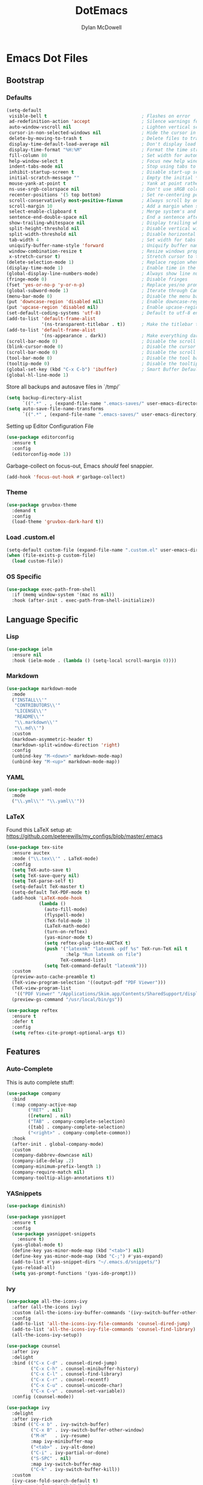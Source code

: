 #+TITLE: DotEmacs
#+AUTHOR: Dylan McDowell

* Emacs Dot Files

** Bootstrap

*** Defaults

#+BEGIN_SRC emacs-lisp
  (setq-default
   visible-bell t                                   ; Flashes on error
   ad-redefinition-action 'accept                   ; Silence warnings for redefinition
   auto-window-vscroll nil                          ; Lighten vertical scroll
   cursor-in-non-selected-windows nil               ; Hide the cursor in inactive windows
   delete-by-moving-to-trash t                      ; Delete files to trash
   display-time-default-load-average nil            ; Don't display load average
   display-time-format "%H:%M"                      ; Format the time string
   fill-column 80                                   ; Set width for automatic line breaks
   help-window-select t                             ; Focus new help windows when opened
   indent-tabs-mode nil                             ; Stop using tabs to indent
   inhibit-startup-screen t                         ; Disable start-up screen
   initial-scratch-message ""                       ; Empty the initial *scratch* buffer
   mouse-yank-at-point t                            ; Yank at point rather than pointer
   ns-use-srgb-colorspace nil                       ; Don't use sRGB colors
   recenter-positions '(5 top bottom)               ; Set re-centering positions
   scroll-conservatively most-positive-fixnum       ; Always scroll by one line
   scroll-margin 10                                 ; Add a margin when scrolling vertically
   select-enable-clipboard t                        ; Merge system's and Emacs' clipboard
   sentence-end-double-space nil                    ; End a sentence after a dot and a space
   show-trailing-whitespace nil                     ; Display trailing whitespaces
   split-height-threshold nil                       ; Disable vertical window splitting
   split-width-threshold nil                        ; Disable horizontal window splitting
   tab-width 4                                      ; Set width for tabs
   uniquify-buffer-name-style 'forward              ; Uniquify buffer names
   window-combination-resize t                      ; Resize windows proportionally
   x-stretch-cursor t)                              ; Stretch cursor to the glyph width
  (delete-selection-mode 1)                         ; Replace region when inserting text
  (display-time-mode 1)                             ; Enable time in the mode-line
  (global-display-line-numbers-mode)                ; Always show line numbers
  (fringe-mode 0)                                   ; Disable fringes
  (fset 'yes-or-no-p 'y-or-n-p)                     ; Replace yes/no prompts with y/n
  (global-subword-mode 1)                           ; Iterate through CamelCase words
  (menu-bar-mode 0)                                 ; Disable the menu bar
  (put 'downcase-region 'disabled nil)              ; Enable downcase-region
  (put 'upcase-region 'disabled nil)                ; Enable upcase-region
  (set-default-coding-systems 'utf-8)               ; Default to utf-8 encoding
  (add-to-list 'default-frame-alist
               '(ns-transparent-titlebar . t))      ; Make the titlebar transparent
  (add-to-list 'default-frame-alist
               '(ns-appearance . dark))             ; Make everything dark
  (scroll-bar-mode 0)                               ; Disable the scroll bar
  (blink-cursor-mode 0)                             ; Disable the cursor blinking
  (scroll-bar-mode 0)                               ; Disable the scroll bar
  (tool-bar-mode 0)                                 ; Disable the tool bar
  (tooltip-mode 0)                                  ; Disable the tooltips
  (global-set-key (kbd "C-x C-b") 'ibuffer)         ; Smart Buffer Default
  (global-hl-line-mode 1)
#+END_SRC

Store all backups and autosave files in `/tmp/`

#+begin_src emacs-lisp
  (setq backup-directory-alist
        `((".*" . , (expand-file-name ".emacs-saves/" user-emacs-directory))))
  (setq auto-save-file-name-transforms
        `((".*" , (expand-file-name ".emacs-saves/" user-emacs-directory) t)))
#+end_src

Setting up Editor Configuration File

#+begin_src emacs-lisp
  (use-package editorconfig
    :ensure t
    :config
    (editorconfig-mode 1))
#+end_src

Garbage-collect on focus-out, Emacs /should/ feel snappier.

#+BEGIN_SRC emacs-lisp
  (add-hook 'focus-out-hook #'garbage-collect)
#+END_SRC

*** Theme

#+BEGIN_SRC emacs-lisp
  (use-package gruvbox-theme 
    :demand t
    :config 
    (load-theme 'gruvbox-dark-hard t))
#+END_SRC

*** Load .custom.el

#+begin_src emacs-lisp
  (setq-default custom-file (expand-file-name ".custom.el" user-emacs-directory))
  (when (file-exists-p custom-file)
    (load custom-file))
#+end_src

*** OS Specific

#+begin_src emacs-lisp
  (use-package exec-path-from-shell
    :if (memq window-system '(mac ns nil))
    :hook (after-init . exec-path-from-shell-initialize))
#+end_src


** Language Specific

*** Lisp

#+begin_src emacs-lisp
  (use-package ielm
    :ensure nil
    :hook (ielm-mode . (lambda () (setq-local scroll-margin 0))))
#+end_src

*** Markdown

#+begin_src emacs-lisp
  (use-package markdown-mode
    :mode
    ("INSTALL\\'"
     "CONTRIBUTORS\\'"
     "LICENSE\\'"
     "README\\'"
     "\\.markdown\\'"
     "\\.md\\'")
    :custom
    (markdown-asymmetric-header t)
    (markdown-split-window-direction 'right)
    :config
    (unbind-key "M-<down>" markdown-mode-map)
    (unbind-key "M-<up>" markdown-mode-map))
#+end_src

*** YAML

#+begin_src emacs-lisp
  (use-package yaml-mode
    :mode
    ("\\.yml\\'" "\\.yaml\\'"))
#+end_src

*** LaTeX

Found this LaTeX setup at: https://github.com/peterewills/my_configs/blob/master/.emacs

#+begin_src emacs-lisp
  (use-package tex-site
    :ensure auctex
    :mode ("\\.tex\\'" . LaTeX-mode)
    :config
    (setq TeX-auto-save t)
    (setq TeX-save-query nil)
    (setq TeX-parse-self t)
    (setq-default TeX-master t)
    (setq-default TeX-PDF-mode t)
    (add-hook 'LaTeX-mode-hook
              (lambda ()
                (auto-fill-mode)
                (flyspell-mode)
                (TeX-fold-mode 1)
                (LaTeX-math-mode)
                (turn-on-reftex)
                (yas-minor-mode t)
                (setq reftex-plug-into-AUCTeX t)
                (push '("latexmk" "latexmk -pdf %s" TeX-run-TeX nil t
                        :help "Run latexmk on file")
                      TeX-command-list)
                (setq TeX-command-default "latexmk")))
    :custom
    (preview-auto-cache-preamble t)
    (TeX-view-program-selection '((output-pdf "PDF Viewer")))
    (TeX-view-program-list
     '(("PDF Viewer" "/Applications/Skim.app/Contents/SharedSupport/displayline -b -g %n %o %b")))
    (preview-gs-command "/usr/local/bin/gs"))

  (use-package reftex
    :ensure t
    :defer t
    :config
    (setq reftex-cite-prompt-optional-args t))
#+end_src


** Features

*** Auto-Complete

This is auto complete stuff:

#+begin_src emacs-lisp
(use-package company
  :bind
  (:map company-active-map
        ("RET" . nil)
        ([return] . nil)
        ("TAB" . company-complete-selection)
        ([tab] . company-complete-selection)
        ("<right>" . company-complete-common))
  :hook
  (after-init . global-company-mode)
  :custom
  (company-dabbrev-downcase nil)
  (company-idle-delay .2)
  (company-minimum-prefix-length 1)
  (company-require-match nil)
  (company-tooltip-align-annotations t))
#+end_src

*** YASnippets


#+begin_src emacs-lisp
(use-package diminish)

(use-package yasnippet
  :ensure t
  :config
  (use-package yasnippet-snippets
    :ensure t)
  (yas-global-mode t)
  (define-key yas-minor-mode-map (kbd "<tab>") nil)
  (define-key yas-minor-mode-map (kbd "C-;") #'yas-expand)
  (add-to-list #'yas-snippet-dirs "~/.emacs.d/snippets/")
  (yas-reload-all)
  (setq yas-prompt-functions '(yas-ido-prompt)))
#+end_src


*** Ivy

#+begin_src emacs-lisp
  (use-package all-the-icons-ivy
    :after (all-the-icons ivy)
    :custom (all-the-icons-ivy-buffer-commands '(ivy-switch-buffer-other-window))
    :config
    (add-to-list 'all-the-icons-ivy-file-commands 'counsel-dired-jump)
    (add-to-list 'all-the-icons-ivy-file-commands 'counsel-find-library)
    (all-the-icons-ivy-setup))

  (use-package counsel
    :after ivy
    :delight
    :bind (("C-x C-d" . counsel-dired-jump)
           ("C-x C-h" . counsel-minibuffer-history)
           ("C-x C-l" . counsel-find-library)
           ("C-x C-r" . counsel-recentf)
           ("C-x C-u" . counsel-unicode-char)
           ("C-x C-v" . counsel-set-variable))
    :config (counsel-mode))

  (use-package ivy
    :delight
    :after ivy-rich
    :bind (("C-x b" . ivy-switch-buffer)
           ("C-x B" . ivy-switch-buffer-other-window)
           ("M-H"   . ivy-resume)
           :map ivy-minibuffer-map
           ("<tab>" . ivy-alt-done)
           ("C-i" . ivy-partial-or-done)
           ("S-SPC" . nil)
           :map ivy-switch-buffer-map
           ("C-k" . ivy-switch-buffer-kill))
    :custom
    (ivy-case-fold-search-default t)
    (ivy-count-format "(%d/%d) ")
    (ivy-re-builders-alist '((t . ivy--regex-plus)))
    (ivy-use-virtual-buffers t)
    :config (ivy-mode))

  (use-package ivy-pass
    :after ivy
    :commands ivy-pass)

  (use-package ivy-rich
    :defer 0.1
    :preface
    (defun ivy-rich-branch-candidate (candidate)
      "Displays the branch candidate of the candidate for ivy-rich."
      (let ((candidate (expand-file-name candidate ivy--directory)))
        (if (or (not (file-exists-p candidate)) (file-remote-p candidate))
            ""
          (format "%s%s"
                  (propertize
                   (replace-regexp-in-string abbreviated-home-dir "~/"
                                             (file-name-directory
                                              (directory-file-name candidate)))
                   'face 'font-lock-doc-face)
                  (propertize
                   (file-name-nondirectory
                    (directory-file-name candidate))
                   'face 'success)))))

    (defun ivy-rich-compiling (candidate)
      "Displays compiling buffers of the candidate for ivy-rich."
      (let* ((candidate (expand-file-name candidate ivy--directory)))
        (if (or (not (file-exists-p candidate)) (file-remote-p candidate)
                (not (magit-git-repo-p candidate)))
            ""
          (if (my/projectile-compilation-buffers candidate)
              "compiling"
            ""))))

    (defun ivy-rich-file-group (candidate)
      "Displays the file group of the candidate for ivy-rich"
      (let ((candidate (expand-file-name candidate ivy--directory)))
        (if (or (not (file-exists-p candidate)) (file-remote-p candidate))
            ""
          (let* ((group-id (file-attribute-group-id (file-attributes candidate)))
                 (group-function (if (fboundp #'group-name) #'group-name #'identity))
                 (group-name (funcall group-function group-id)))
            (format "%s" group-name)))))

    (defun ivy-rich-file-modes (candidate)
      "Displays the file mode of the candidate for ivy-rich."
      (let ((candidate (expand-file-name candidate ivy--directory)))
        (if (or (not (file-exists-p candidate)) (file-remote-p candidate))
            ""
          (format "%s" (file-attribute-modes (file-attributes candidate))))))

    (defun ivy-rich-file-size (candidate)
      "Displays the file size of the candidate for ivy-rich."
      (let ((candidate (expand-file-name candidate ivy--directory)))
        (if (or (not (file-exists-p candidate)) (file-remote-p candidate))
            ""
          (let ((size (file-attribute-size (file-attributes candidate))))
            (cond
             ((> size 1000000) (format "%.1fM " (/ size 1000000.0)))
             ((> size 1000) (format "%.1fk " (/ size 1000.0)))
             (t (format "%d " size)))))))

    (defun ivy-rich-file-user (candidate)
      "Displays the file user of the candidate for ivy-rich."
      (let ((candidate (expand-file-name candidate ivy--directory)))
        (if (or (not (file-exists-p candidate)) (file-remote-p candidate))
            ""
          (let* ((user-id (file-attribute-user-id (file-attributes candidate)))
                 (user-name (user-login-name user-id)))
            (format "%s" user-name)))))

    (defun ivy-rich-switch-buffer-icon (candidate)
      "Returns an icon for the candidate out of `all-the-icons'."
      (with-current-buffer
          (get-buffer candidate)
        (let ((icon (all-the-icons-icon-for-mode major-mode :height 0.9)))
          (if (symbolp icon)
              (all-the-icons-icon-for-mode 'fundamental-mode :height 0.9)
            icon))))
    :config
    (plist-put ivy-rich-display-transformers-list
               'counsel-find-file
               '(:columns
                 ((ivy-rich-candidate               (:width 73))
                  (ivy-rich-file-user               (:width 8 :face font-lock-doc-face))
                  (ivy-rich-file-group              (:width 4 :face font-lock-doc-face))
                  (ivy-rich-file-modes              (:width 11 :face font-lock-doc-face))
                  (ivy-rich-file-size               (:width 7 :face font-lock-doc-face))
                  (ivy-rich-file-last-modified-time (:width 30 :face font-lock-doc-face)))))
    (plist-put ivy-rich-display-transformers-list
               'counsel-projectile-switch-project
               '(:columns
                 ((ivy-rich-branch-candidate        (:width 80))
                  (ivy-rich-compiling))))
    (plist-put ivy-rich-display-transformers-list
               'ivy-switch-buffer
               '(:columns
                 ((ivy-rich-switch-buffer-icon       (:width 2))
                  (ivy-rich-candidate                (:width 40))
                  (ivy-rich-switch-buffer-size       (:width 7))
                  (ivy-rich-switch-buffer-indicators (:width 4 :face error :align right))
                  (ivy-rich-switch-buffer-major-mode (:width 20 :face warning)))
                 :predicate (lambda (cand) (get-buffer cand))))
    (ivy-rich-mode 1))

  (use-package swiper
    :after ivy
    :bind (("C-s" . swiper)
           :map swiper-map
           ("M-%" . swiper-query-replace)))
#+end_src
